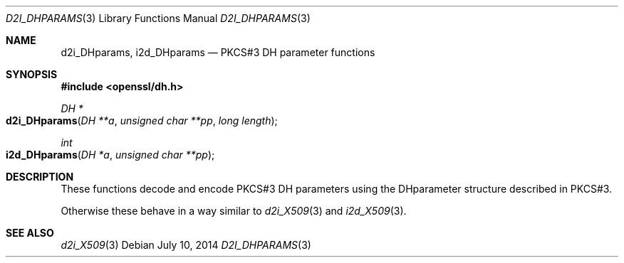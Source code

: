 .Dd $Mdocdate: July 10 2014 $
.Dt D2I_DHPARAMS 3
.Os
.Sh NAME
.Nm d2i_DHparams ,
.Nm i2d_DHparams
.Nd PKCS#3 DH parameter functions
.Sh SYNOPSIS
.In openssl/dh.h
.Ft DH *
.Fo d2i_DHparams
.Fa "DH **a"
.Fa "unsigned char **pp"
.Fa "long length"
.Fc
.Ft int
.Fo i2d_DHparams
.Fa "DH *a"
.Fa "unsigned char **pp"
.Fc
.Sh DESCRIPTION
These functions decode and encode PKCS#3 DH parameters using the
DHparameter structure described in PKCS#3.
.Pp
Otherwise these behave in a way similar to
.Xr d2i_X509 3
and
.Xr i2d_X509 3 .
.Sh SEE ALSO
.Xr d2i_X509 3

